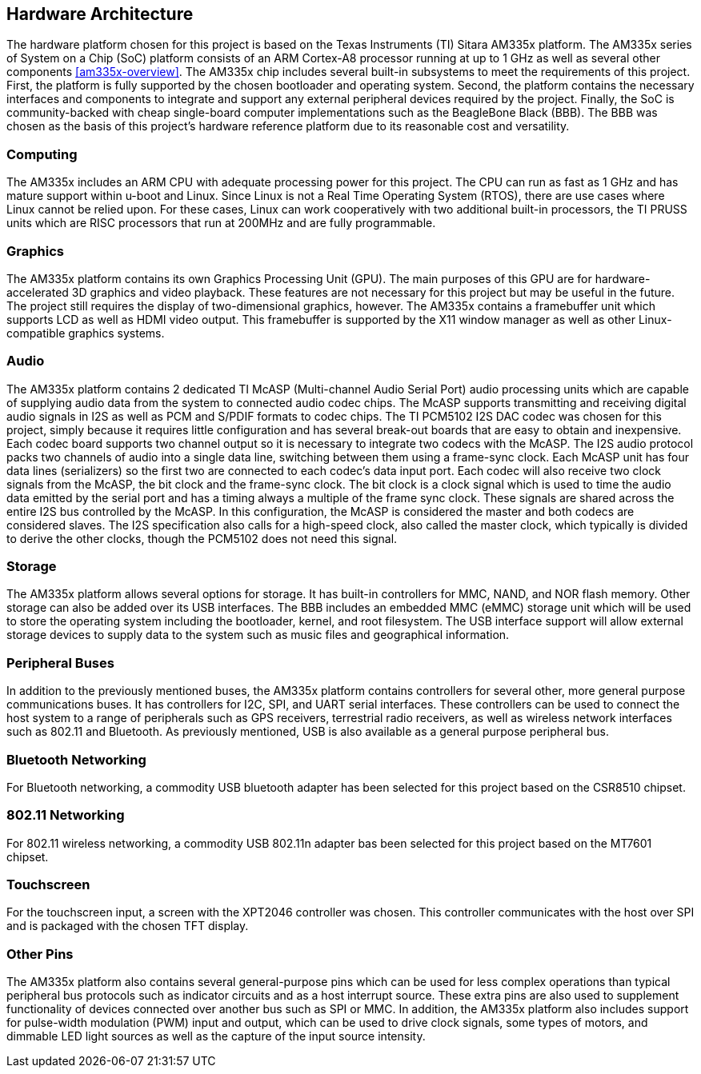 == Hardware Architecture

The hardware platform chosen for this project is based on the Texas Instruments
(TI) Sitara AM335x platform. The AM335x series of System on a Chip (SoC)
platform consists of an ARM Cortex-A8 processor running at up to 1 GHz as well
as several other components <<am335x-overview>>. The AM335x chip includes
several built-in subsystems to meet the requirements of this project. First, the
platform is fully supported by the chosen bootloader and operating system.
Second, the platform contains the necessary interfaces and components to
integrate and support any external peripheral devices required by the project.
Finally, the SoC is community-backed with cheap single-board computer
implementations such as the BeagleBone Black (BBB). The BBB was chosen as the
basis of this project's hardware reference platform due to its reasonable cost
and versatility.

=== Computing

The AM335x includes an ARM CPU with adequate processing power for this project.
The CPU can run as fast as 1 GHz and has mature support within u-boot and Linux.
Since Linux is not a Real Time Operating System (RTOS), there are use cases
where Linux cannot be relied upon. For these cases, Linux can work cooperatively
with two additional built-in processors, the TI PRUSS units which are RISC
processors that run at 200MHz and are fully programmable.

=== Graphics

The AM335x platform contains its own Graphics Processing Unit (GPU). The main
purposes of this GPU are for hardware-accelerated 3D graphics and video
playback. These features are not necessary for this project but may be useful in
the future. The project still requires the display of two-dimensional graphics,
however. The AM335x contains a framebuffer unit which supports LCD as well as
HDMI video output. This framebuffer is supported by the X11 window manager as
well as other Linux-compatible graphics systems.

=== Audio

The AM335x platform contains 2 dedicated TI McASP (Multi-channel Audio Serial
Port) audio processing units which are capable of supplying audio data from the
system to connected audio codec chips. The McASP supports transmitting and
receiving digital audio signals in I2S as well as PCM and S/PDIF formats to
codec chips. The TI PCM5102 I2S DAC codec was chosen for this project, simply
because it requires little configuration and has several break-out boards that
are easy to obtain and inexpensive. Each codec board supports two channel output
so it is necessary to integrate two codecs with the McASP. The I2S audio
protocol packs two channels of audio into a single data line, switching between
them using a frame-sync clock. Each McASP unit has four data lines (serializers)
so the first two are connected to each codec's data input port. Each codec will
also receive two clock signals from the McASP, the bit clock and the frame-sync
clock. The bit clock is a clock signal which is used to time the audio data
emitted by the serial port and has a timing always a multiple of the frame sync
clock. These signals are shared across the entire I2S bus controlled by the
McASP. In this configuration, the McASP is considered the master and both codecs
are considered slaves. The I2S specification also calls for a high-speed clock,
also called the master clock, which typically is divided to derive the other
clocks, though the PCM5102 does not need this signal.

=== Storage

The AM335x platform allows several options for storage. It has built-in
controllers for MMC, NAND, and NOR flash memory. Other storage can also be added
over its USB interfaces. The BBB includes an embedded MMC (eMMC) storage unit
which will be used to store the operating system including the bootloader,
kernel, and root filesystem. The USB interface support will allow external
storage devices to supply data to the system such as music files and
geographical information.

=== Peripheral Buses

In addition to the previously mentioned buses, the AM335x platform contains
controllers for several other, more general purpose communications buses. It has
controllers for I2C, SPI, and UART serial interfaces. These controllers can be
used to connect the host system to a range of peripherals such as GPS receivers,
terrestrial radio receivers, as well as wireless network interfaces such as
802.11 and Bluetooth. As previously mentioned, USB is also available as a
general purpose peripheral bus.

=== Bluetooth Networking

For Bluetooth networking, a commodity USB bluetooth adapter has been
selected for this project based on the CSR8510 chipset.

=== 802.11 Networking

For 802.11 wireless networking, a commodity USB 802.11n adapter bas been
selected for this project based on the MT7601 chipset.

=== Touchscreen

For the touchscreen input, a screen with the XPT2046 controller was chosen. This
controller communicates with the host over SPI and is packaged with the chosen
TFT display.

=== Other Pins

The AM335x platform also contains several general-purpose pins which can be used
for less complex operations than typical peripheral bus protocols such as
indicator circuits and as a host interrupt source. These extra pins are also
used to supplement functionality of devices connected over another bus such as
SPI or MMC. In addition, the AM335x platform also includes support for
pulse-width modulation (PWM) input and output, which can be used to drive clock
signals, some types of motors, and dimmable LED light sources as well as the
capture of the input source intensity.

